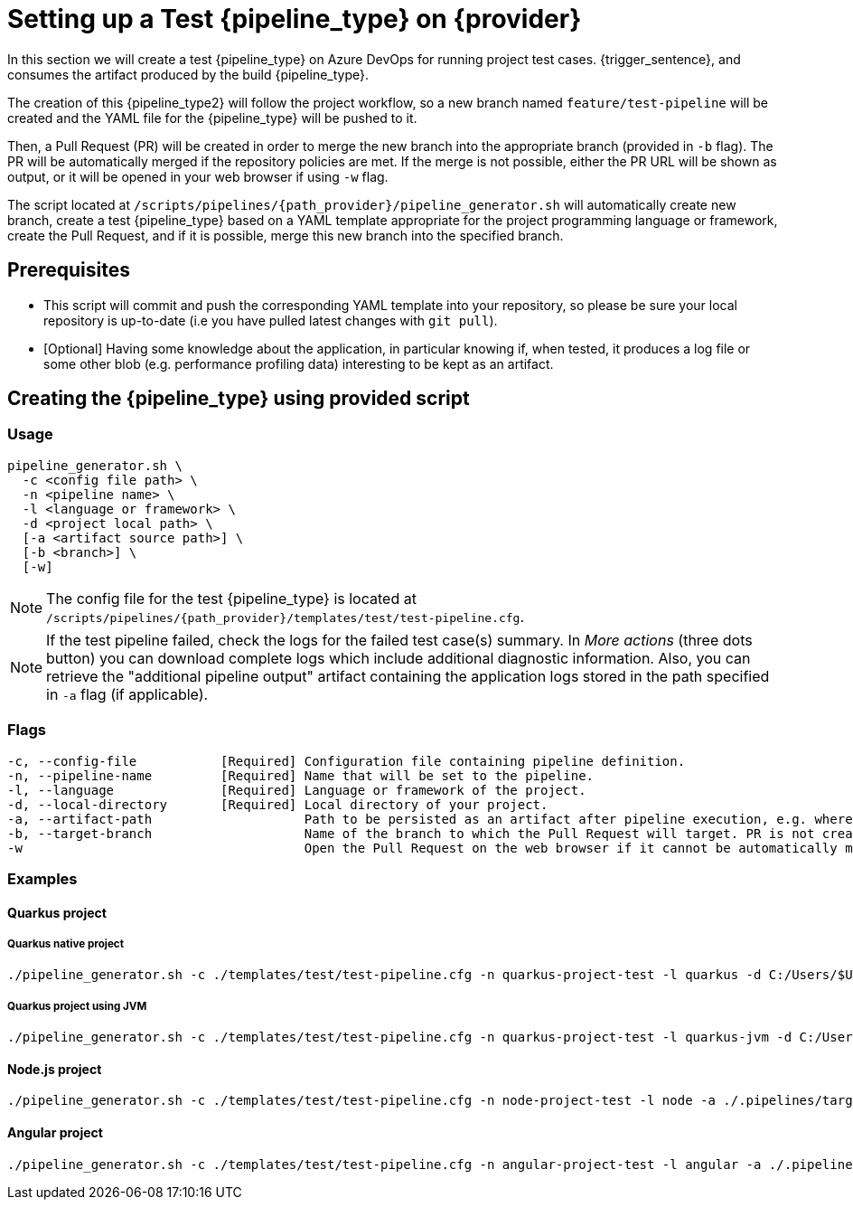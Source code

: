= Setting up a Test {pipeline_type} on {provider}

In this section we will create a test {pipeline_type} on Azure DevOps for running project test cases. {trigger_sentence}, and consumes the artifact produced by the build {pipeline_type}.

The creation of this {pipeline_type2} will follow the project workflow, so a new branch named `feature/test-pipeline` will be created and the YAML file for the {pipeline_type} will be pushed to it.

Then, a Pull Request (PR) will be created in order to merge the new branch into the appropriate branch (provided in `-b` flag). The PR will be automatically merged if the repository policies are met. If the merge is not possible, either the PR URL will be shown as output, or it will be opened in your web browser if using `-w` flag.

The script located at `/scripts/pipelines/{path_provider}/pipeline_generator.sh` will automatically create new branch, create a test {pipeline_type} based on a YAML template appropriate for the project programming language or framework, create the Pull Request, and if it is possible, merge this new branch into the specified branch.

== Prerequisites

* This script will commit and push the corresponding YAML template into your repository, so please be sure your local repository is up-to-date (i.e you have pulled latest changes with `git pull`).

* [Optional] Having some knowledge about the application, in particular knowing if, when tested, it produces a log file or some other blob (e.g. performance profiling data) interesting to be kept as an artifact.

== Creating the {pipeline_type} using provided script

=== Usage
```
pipeline_generator.sh \
  -c <config file path> \
  -n <pipeline name> \
  -l <language or framework> \
  -d <project local path> \
ifdef::build-pipeline[  --build-pipeline-name <build pipeline name> \]
  [-a <artifact source path>] \
  [-b <branch>] \
  [-w]
```

NOTE:  The config file for the test {pipeline_type} is located at `/scripts/pipelines/{path_provider}/templates/test/test-pipeline.cfg`.

NOTE: If the test pipeline failed, check the logs for the failed test case(s) summary. In _More actions_ (three dots button) you can download complete logs which include additional diagnostic information. Also, you can retrieve the "additional pipeline output" artifact containing the application logs stored in the path specified in `-a` flag (if applicable).

=== Flags
```
-c, --config-file           [Required] Configuration file containing pipeline definition.
-n, --pipeline-name         [Required] Name that will be set to the pipeline.
-l, --language              [Required] Language or framework of the project.
-d, --local-directory       [Required] Local directory of your project.
ifdef::build-pipeline[    --build-pipeline-name   [Required] Build pipeline name.]
-a, --artifact-path                    Path to be persisted as an artifact after pipeline execution, e.g. where the application stores logs or any other blob on runtime.
-b, --target-branch                    Name of the branch to which the Pull Request will target. PR is not created if the flag is not provided.
-w                                     Open the Pull Request on the web browser if it cannot be automatically merged. Requires -b flag.
```

=== Examples

==== Quarkus project

===== Quarkus native project

```
./pipeline_generator.sh -c ./templates/test/test-pipeline.cfg -n quarkus-project-test -l quarkus -d C:/Users/$USERNAME/Desktop/quarkus-project -b develop -w \
ifdef::build-pipeline[--build-pipeline-name quarkus-project-build ]
```

===== Quarkus project using JVM

```
./pipeline_generator.sh -c ./templates/test/test-pipeline.cfg -n quarkus-project-test -l quarkus-jvm -d C:/Users/$USERNAME/Desktop/quarkus-project -b develop -w \
ifdef::build-pipeline[--build-pipeline-name quarkus-project-build ]
```

==== Node.js project

```
./pipeline_generator.sh -c ./templates/test/test-pipeline.cfg -n node-project-test -l node -a ./.pipelines/target/ -d C:/Users/$USERNAME/Desktop/node-project -b develop -w \
ifdef::build-pipeline[--build-pipeline-name node-project-build ]
```

==== Angular project

```
./pipeline_generator.sh -c ./templates/test/test-pipeline.cfg -n angular-project-test -l angular -a ./.pipelines/target/ -d C:/Users/$USERNAME/Desktop/node-project -b develop -w \
ifdef::build-pipeline[--build-pipeline-name angular-project-build ]
```
